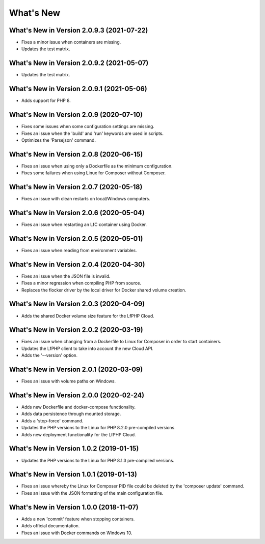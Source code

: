 .. _WhatsNewAnchor:

What's New
==========

What's New in Version 2.0.9.3 (2021-07-22)
------------------------------------------

* Fixes a minor issue when containers are missing.
* Updates the test matrix.

What's New in Version 2.0.9.2 (2021-05-07)
------------------------------------------

* Updates the test matrix.

What's New in Version 2.0.9.1 (2021-05-06)
------------------------------------------

* Adds support for PHP 8.

What's New in Version 2.0.9 (2020-07-10)
----------------------------------------

* Fixes some issues when some configuration settings are missing.
* Fixes an issue when the 'build' and 'run' keywords are used in scripts.
* Optimizes the 'Parsejson' command.


What's New in Version 2.0.8 (2020-06-15)
----------------------------------------

* Fixes an issue when using only a Dockerfile as the minimum configuration.
* Fixes some failures when using Linux for Composer without Composer.


What's New in Version 2.0.7 (2020-05-18)
----------------------------------------

* Fixes an issue with clean restarts on local/Windows computers.


What's New in Version 2.0.6 (2020-05-04)
----------------------------------------

* Fixes an issue when restarting an LfC container using Docker.


What's New in Version 2.0.5 (2020-05-01)
----------------------------------------

* Fixes an issue when reading from environment variables.


What's New in Version 2.0.4 (2020-04-30)
----------------------------------------

* Fixes an issue when the JSON file is invalid.
* Fixes a minor regression when compiling PHP from source.
* Replaces the flocker driver by the local driver for Docker shared volume creation.


What's New in Version 2.0.3 (2020-04-09)
----------------------------------------

* Adds the shared Docker volume size feature for the LfPHP Cloud.


What's New in Version 2.0.2 (2020-03-19)
----------------------------------------

* Fixes an issue when changing from a Dockerfile to Linux for Composer in order to start containers.
* Updates the LfPHP client to take into account the new Cloud API.
* Adds the '--version' option.


What's New in Version 2.0.1 (2020-03-09)
----------------------------------------

* Fixes an issue with volume paths on Windows.


What's New in Version 2.0.0 (2020-02-24)
----------------------------------------

* Adds new Dockerfile and docker-compose functionality.
* Adds data persistence through mounted storage.
* Adds a 'stop-force' command.
* Updates the PHP versions to the Linux for PHP 8.2.0 pre-compiled versions.
* Adds new deployment functionality for the LfPHP Cloud.


What's New in Version 1.0.2 (2019-01-15)
----------------------------------------

* Updates the PHP versions to the Linux for PHP 8.1.3 pre-compiled versions.


What's New in Version 1.0.1 (2019-01-13)
----------------------------------------

* Fixes an issue whereby the Linux for Composer PID file could be deleted by the 'composer update' command.

* Fixes an issue with the JSON formatting of the main configuration file.


What's New in Version 1.0.0 (2018-11-07)
----------------------------------------

* Adds a new 'commit' feature when stopping containers.

* Adds official documentation.

* Fixes an issue with Docker commands on Windows 10.
